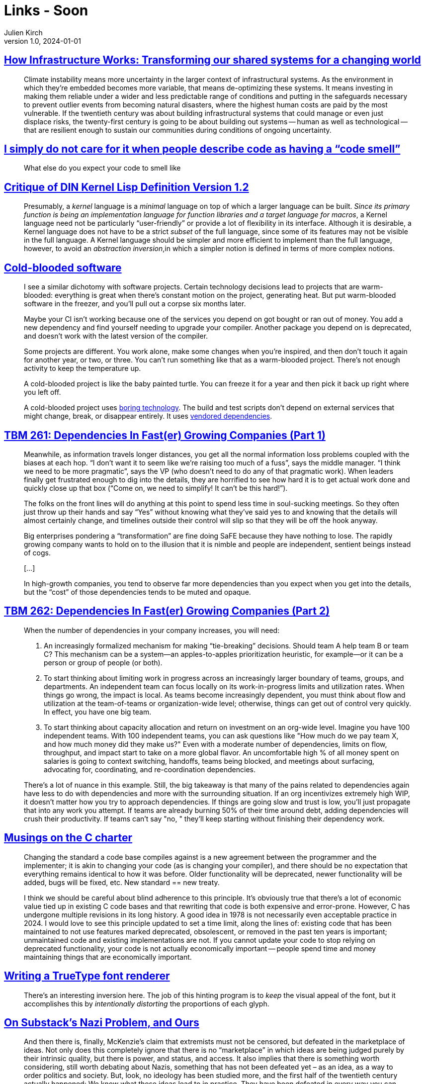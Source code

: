 = Links - Soon
Julien Kirch
v1.0, 2024-01-01
:article_lang: en
:figure-caption!:
:article_description: 

== link:https://www.penguin.co.uk/books/461276/how-infrastructure-works-by-chachra-deb/9781911709541[How Infrastructure Works: Transforming our shared systems for a changing world]

[quote]
____
Climate instability means more uncertainty in the larger context of infrastructural systems. As the environment in which they're embedded becomes more variable, that means de-optimizing these systems. It means investing in making them reliable under a wider and less predictable range of conditions and putting in the safeguards necessary to prevent outlier events from becoming natural disasters, where the highest human costs are paid by the most vulnerable. If the twentieth century was about building infrastructural systems that could manage or even just displace risks, the twenty-first century is going to be about building out systems -- human as well as technological -- that are resilient enough to sustain our communities during conditions of ongoing uncertainty.
____

== link:https://cohost.org/mcc/post/3982704-i-simply-do-not-care[I simply do not care for it when people describe code as having a "`code smell`"]

[quote]
____
What else do you expect your code to smell like
____

== link:https://www.plover.com/~mjd/misc/hbaker-archive/CritLisp.html[Critique of DIN Kernel Lisp Definition Version 1.2]

[quote]
____
Presumably, a _kernel_ language is a _minimal_ language on top of which a larger language can be built. _Since its primary function is being an implementation language for function libraries and a target language for macros_, a Kernel language need not be particularly "`user-friendly`" or provide a lot of flexibility in its interface. Although it is desirable, a Kernel language does not have to be a strict _subset_ of the full language, since some of its features may not be visible in the full language. A Kernel language should be simpler and more efficient to implement than the full language, however, to avoid an _abstraction inversion_,in which a simpler notion is defined in terms of more complex notions.
____

== link:https://dubroy.com/blog/cold-blooded-software/[Cold-blooded software]

[quote]
____

I see a similar dichotomy with software projects. Certain technology decisions lead to projects that are warm-blooded: everything is great when there's constant motion on the project, generating heat. But put warm-blooded software in the freezer, and you'll pull out a corpse six months later.

Maybe your CI isn't working because one of the services you depend on got bought or ran out of money. You add a new dependency and find yourself needing to upgrade your compiler. Another package you depend on is deprecated, and doesn't work with the latest version of the compiler.

Some projects are different. You work alone, make some changes when you're inspired, and then don't touch it again for another year, or two, or three. You can't run something like that as a warm-blooded project. There's not enough activity to keep the temperature up.

A cold-blooded project is like the baby painted turtle. You can freeze it for a year and then pick it back up right where you left off.

A cold-blooded project uses link:https://mcfunley.com/choose-boring-technology[boring technology]. The build and test scripts don't depend on external services that might change, break, or disappear entirely. It uses link:https://go.dev/ref/mod#vendoring[vendored dependencies].
____


== link:https://cutlefish.substack.com/p/tbm-261-dependencies-in-faster-growing[TBM 261: Dependencies In Fast(er) Growing Companies (Part 1)]

[quote]
____
Meanwhile, as information travels longer distances, you get all the normal information loss problems coupled with the biases at each hop. "`I don't want it to seem like we're raising too much of a fuss`", says the middle manager. "`I think we need to be more pragmatic`", says the VP (who doesn't need to do any of that pragmatic work). When leaders finally get frustrated enough to dig into the details, they are horrified to see how hard it is to get actual work done and quickly close up that box ("`Come on, we need to simplify! It can't be this hard!`"). 
____

[quote]
____
The folks on the front lines will do anything at this point to spend less time in soul-sucking meetings. So they often just throw up their hands and say "`Yes`" without knowing what they've said yes to and knowing that the details will almost certainly change, and timelines outside their control will slip so that they will be off the hook anyway.
____

[quote]
____
Big enterprises pondering a "`transformation`" are fine doing SaFE because they have nothing to lose. The rapidly growing company wants to hold on to the illusion that it is nimble and people are independent, sentient beings instead of cogs.

[…]

In high-growth companies, you tend to observe far more dependencies than you expect when you get into the details, but the "`cost`" of those dependencies tends to be muted and opaque.
____



== link:https://cutlefish.substack.com/p/tbm-262-dependencies-in-faster-growing[TBM 262: Dependencies In Fast(er) Growing Companies (Part 2)]

[quote]
____
When the number of dependencies in your company increases, you will need:

. An increasingly formalized mechanism for making "`tie-breaking`" decisions. Should team A help team B or team C? This mechanism can be a system—an apples-to-apples prioritization heuristic, for example—or it can be a person or group of people (or both).
. To start thinking about limiting work in progress across an increasingly larger boundary of teams, groups, and departments. An independent team can focus locally on its work-in-progress limits and utilization rates. When things go wrong, the impact is local. As teams become increasingly dependent, you must think about flow and utilization at the team-of-teams or organization-wide level; otherwise, things can get out of control very quickly. In effect, you have one big team.
. To start thinking about capacity allocation and return on investment on an org-wide level. Imagine you have 100 independent teams. With 100 independent teams, you can ask questions like "How much do we pay team X, and how much money did they make us?" Even with a moderate number of dependencies, limits on flow, throughput, and impact start to take on a more global flavor. An uncomfortable high % of all money spent on salaries is going to context switching, handoffs, teams being blocked, and meetings about surfacing, advocating for, coordinating, and re-coordination dependencies.
____

[quote]
____
There's a lot of nuance in this example. Still, the big takeaway is that many of the pains related to dependencies again have less to do with dependencies and more with the surrounding situation. If an org incentivizes extremely high WIP, it doesn't matter how you try to approach dependencies. If things are going slow and trust is low, you'll just propagate that into any work you attempt. If teams are already burning 50% of their time around debt, adding dependencies will crush their productivity. If teams can't say "no, " they'll keep starting without finishing their dependency work. 
____

== link:https://blog.aaronballman.com/2023/12/musings-on-the-c-charter/[Musings on the C charter]

[quote]
____
Changing the standard a code base compiles against is a new agreement between the programmer and the implementer; it is akin to changing your code (as is changing your compiler), and there should be no expectation that everything remains identical to how it was before. Older functionality will be deprecated, newer functionality will be added, bugs will be fixed, etc. New standard == new treaty.

I think we should be careful about blind adherence to this principle. It's obviously true that there's a lot of economic value tied up in existing C code bases and that rewriting that code is both expensive and error-prone. However, C has undergone multiple revisions in its long history. A good idea in 1978 is not necessarily even acceptable practice in 2024. I would love to see this principle updated to set a time limit, along the lines of: existing code that has been maintained to not use features marked deprecated, obsolescent, or removed in the past ten years is important; unmaintained code and existing implementations are not. If you cannot update your code to stop relying on deprecated functionality, your code is not actually economically important -- people spend time and money maintaining things that are economically important.
____

== link:https://axleos.com/writing-a-truetype-font-renderer/[Writing a TrueType font renderer]

[quote]
____
There's an interesting inversion here. The job of this hinting program is to _keep_ the visual appeal of the font, but it accomplishes this by _intentionally distorting_ the proportions of each glyph.
____

== link:https://thomaszimmer.substack.com/p/on-substacks-nazi-problem-and-ours[On Substack's Nazi Problem, and Ours]

[quote]
____
And then there is, finally, McKenzie's claim that extremists must not be censored, but defeated in the marketplace of ideas. Not only does this completely ignore that there is no "`marketplace`" in which ideas are being judged purely by their intrinsic quality, but there is power, and status, and access. It also implies that there is something worth considering, still worth debating about Nazis, something that has not been defeated yet – as an idea, as a way to order politics and society. But, look, no ideology has been studied more, and the first half of the twentieth century actually happened: We know what these ideas lead to in practice. They have been defeated in every way you can imagine, including on the literal real-world battlefield. There really is no need to take anyone seriously who believes Nazis need to be defeated in debate clubs, or that their ideas will organically go away once exposed to the public.
____

== link:https://www.percona.com/blog/human-factors-behind-incidents-why-settings-like-idle_session_timeout-can-be-a-bad-idea/[Human Factors Behind Incidents: Why Settings Like "`idle_session_timeout`" Can Be a Bad Idea]

[quote] 
____
A surprising set of wrong decisions generally happens after the investigation following major incidents
____

[quote]
____
Those accounts used by individual users for interactive logins need to be differentiated from the accounts used by the application -- the service accounts.
In terms of user/role-level settings.PostgreSQL allows us to have link:https://www.percona.com/blog/postgresql-parameters-scope-and-priority-users-should-know/[parameter settings at different levels and scope].
More stringent restrictions are to be placed on the interactive login accounts.
It is very much OK to have settings like `idle_session_timeout` for those accounts, preferably not exceeding 5 minutes. Most importantly, the idle_in_transaction_session_timeout also does not exceed a few seconds.
On the other hand, I would recommend NOT to use `idle_session_timeout`  for service accounts. But using `idle_in_transaction_session_timeout` for a couple of minutes is acceptable as it helps us to find problematic application logic.
____

== link:https://toot.cat/@riley/111686657750557325[Medical information system Important Principles]

[quote]
____
A data quality issue can be sorted out later. Somebody dying because a doctor was arguing with a computer instead of doing a life-saving surgery, can't.

And that's even before I learnt the Biological Period, that strange punctuation mark that appears in medical texts all the time. It looks just like a period, but it's pronounced But Biology Is Messy, And Sometimes There's Exceptions. Some people's hearts are on the right. Some people have six toes. Some people might well have two appendixes, so just because one was taken out three years ago is no good reason for a computer to argue a doctor wanting to schedule a new appendectomy. There will be time to count the appendixes later. Saving a life can't wait.
____
